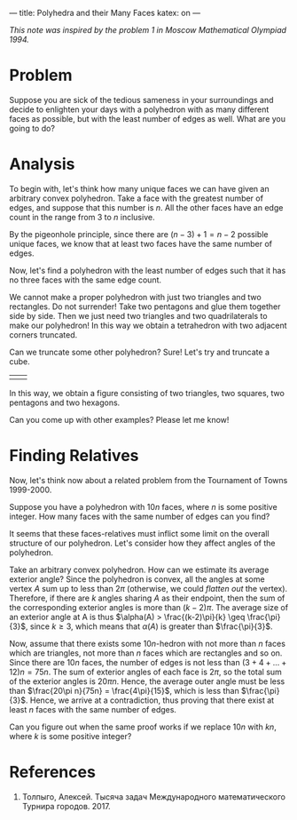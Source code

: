 ---
title: Polyhedra and their Many Faces
katex: on
---

/This note was inspired by the problem 1 in Moscow Mathematical Olympiad 1994./
* Problem

Suppose you are sick of the tedious sameness in your surroundings and
decide to enlighten your days with a polyhedron with as many different
faces as possible, but with the least number of edges as well. What
are you going to do?

* Analysis

To begin with, let's think how many unique faces we can have given an
arbitrary convex polyhedron. Take a face with the greatest number of edges,
and suppose that this number is $n$. All the other faces have an edge
count in the range from $3$ to $n$ inclusive. 

By the pigeonhole principle, since there are $(n-3) + 1 = n-2$
possible unique faces, we know that at least two faces have the same
number of edges.

Now, let's find a polyhedron with the least number of edges such that
it has no three faces with the same edge count. 

We cannot make a proper polyhedron with just two triangles and two
rectangles. Do not surrender! Take two pentagons and glue them
together side by side. Then we just need two triangles and two
quadrilaterals to make our polyhedron! In this way we obtain a
tetrahedron with two adjacent corners truncated. 

Can we truncate some other polyhedron? Sure! Let's try and truncate a cube. 

#+BEGIN_EXPORT html
<table>
<tr>
<td>
<center><img style="width: 100%;float:right;margin-right:0px; margin-left:0px;margin-bottom:0px;" src="../files/assets/posts/tp/ttetr.png"></center>
</td>

<td>
<img style="width: 100%;float:left;margin:0px; margin-right:-20px; margin-left:0px;word-wrap: break-word;" src="../files/assets/posts/tp/tcube.png">
</td>

</tr>
</table>
#+END_EXPORT

In this way, we obtain a figure consisting of two triangles, two
squares, two pentagons and two hexagons.

Can you come up with other examples? Please let me know!

* Finding Relatives

Now, let's think now about a related problem from the Tournament of
Towns 1999-2000.

Suppose you have a polyhedron with $10n$ faces, where $n$ is some
positive integer. How many faces with the same number of edges can you
find?

It seems that these faces-relatives must inflict some limit on the
overall structure of our polyhedron. Let's consider how they affect
angles of the polyhedron.

Take an arbitrary convex polyhedron. How can we estimate its average
exterior angle? Since the polyhedron is convex, all the angles at some
vertex $A$ sum up to less than $2\pi$ (otherwise, we could /flatten
out/ the vertex). Therefore, if there are $k$ angles sharing $A$ as
their endpoint, then the sum of the corresponding exterior angles is
more than $(k-2)\pi$. The average size of an exterior angle at A is
thus $\alpha(A) > \frac{(k-2)\pi}{k} \geq \frac{\pi}{3}$, since $k
\geq 3$, which means that $\alpha(A)$ is greater than $\frac{\pi}{3}$.

Now, assume that there exists some $10n$-hedron with not more than $n$
faces which are triangles, not more than $n$ faces which are
rectangles and so on. Since there are $10n$ faces, the number of edges
is not less than $(3+4+\ldots+12)n = 75n$. The sum of exterior angles
of each face is $2\pi$, so the total sum of the exterior angles is
$20\pi n$. Hence, the average outer angle must be less than
$\frac{20\pi n}{75n} = \frac{4\pi}{15}$, which is less than
$\frac{\pi}{3}$. Hence, we arrive at a contradiction, thus proving
that there exist at least $n$ faces with the same number of edges.

Can you figure out when the same proof works if we replace $10n$ with
$kn$, where $k$ is some positive integer?

* References

1. Толпыго, Алексей. Тысяча задач Международного математического
   Турнира городов. 2017.

